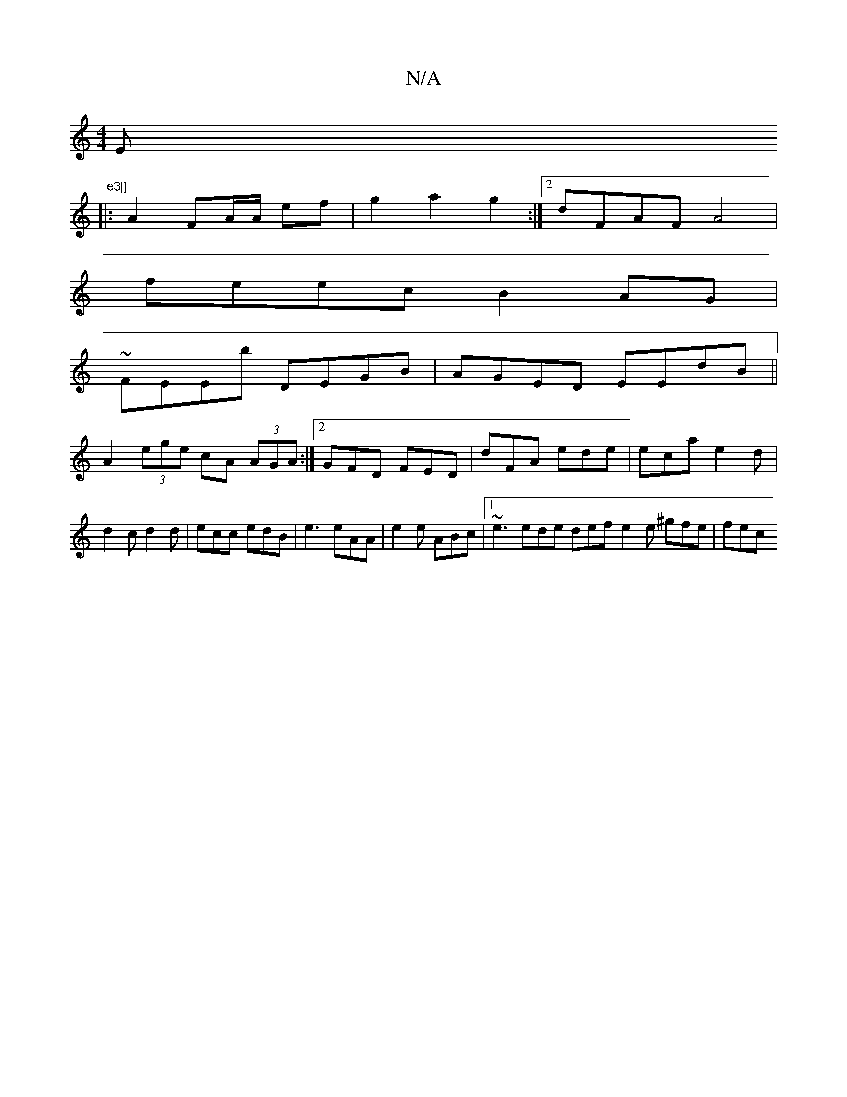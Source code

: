 X:1
T:N/A
M:4/4
R:N/A
K:Cmajor
Em7" e3|]
|: A2 FA/A/ ef | g2 a2 g2:|2 dFAF A4|
feec B2AG|
~FEEb DEGB|AGED EEdB||
A2 (3ege cA (3AGA:|2 GFD FED | dFA ede | eca e2d | d2c d2d | ecc edB | e3 eAA | e2 e ABc |1 ~e3wede def e2e ^gfe | fec